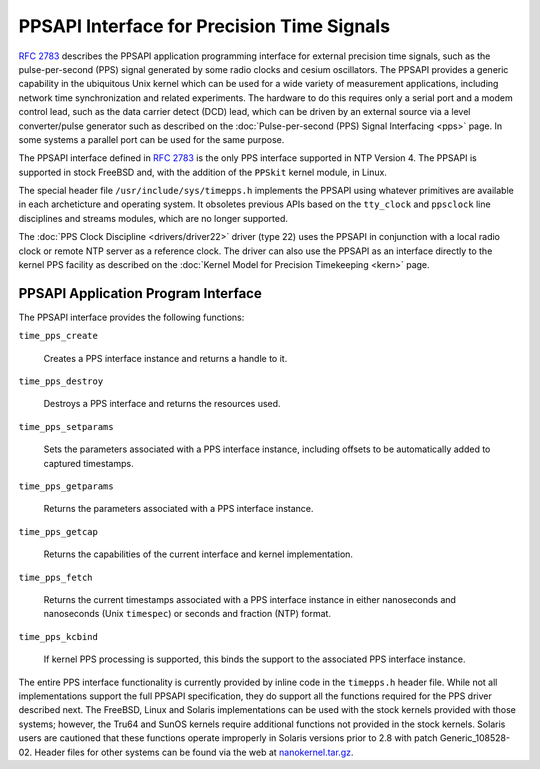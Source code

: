 PPSAPI Interface for Precision Time Signals
===========================================

:rfc:`2783` describes the PPSAPI application programming interface for
external precision time signals, such as the pulse-per-second (PPS)
signal generated by some radio clocks and cesium oscillators. The PPSAPI
provides a generic capability in the ubiquitous Unix kernel which can be
used for a wide variety of measurement applications, including network
time synchronization and related experiments. The hardware to do this
requires only a serial port and a modem control lead, such as the data
carrier detect (DCD) lead, which can be driven by an external source via
a level converter/pulse generator such as described on the
:doc:`Pulse-per-second (PPS) Signal Interfacing <pps>` page.
In some systems a parallel port can be used for the same purpose.

The PPSAPI interface defined in :rfc:`2783` is the only PPS interface
supported in NTP Version 4. The PPSAPI is supported in stock FreeBSD
and, with the addition of the ``PPSkit`` kernel module, in Linux.

The special header file ``/usr/include/sys/timepps.h`` implements the
PPSAPI using whatever primitives are available in each archeticture and
operating system. It obsoletes previous APIs based on the ``tty_clock``
and ``ppsclock`` line disciplines and streams modules, which are no
longer supported.

The :doc:`PPS Clock Discipline <drivers/driver22>` driver (type 22) uses the
PPSAPI in conjunction with a local radio clock or remote NTP server as a
reference clock. The driver can also use the PPSAPI as an interface
directly to the kernel PPS facility as described on the
:doc:`Kernel Model for Precision Timekeeping <kern>` page.

PPSAPI Application Program Interface
------------------------------------

The PPSAPI interface provides the following functions:

``time_pps_create``

    Creates a PPS interface instance and returns a handle to it.

``time_pps_destroy``

    Destroys a PPS interface and returns the resources used.

``time_pps_setparams``

    Sets the parameters associated with a PPS interface instance,
    including offsets to be automatically added to captured timestamps.

``time_pps_getparams``

    Returns the parameters associated with a PPS interface instance.

``time_pps_getcap``

    Returns the capabilities of the current interface and kernel
    implementation.

``time_pps_fetch``

    Returns the current timestamps associated with a PPS interface
    instance in either nanoseconds and nanoseconds (Unix ``timespec``)
    or seconds and fraction (NTP) format.

``time_pps_kcbind``

    If kernel PPS processing is supported, this binds the support to the
    associated PPS interface instance.

The entire PPS interface functionality is currently provided by inline
code in the ``timepps.h`` header file. While not all implementations
support the full PPSAPI specification, they do support all the functions
required for the PPS driver described next. The FreeBSD, Linux and
Solaris implementations can be used with the stock kernels provided with
those systems; however, the Tru64 and SunOS kernels require additional
functions not provided in the stock kernels. Solaris users are cautioned
that these functions operate improperly in Solaris versions prior to 2.8
with patch Generic\_108528-02. Header files for other systems can be
found via the web at
`nanokernel.tar.gz <ftp://ftp.udel.edu/pub/ntp/software/nanokernel.tar.gz>`__.
